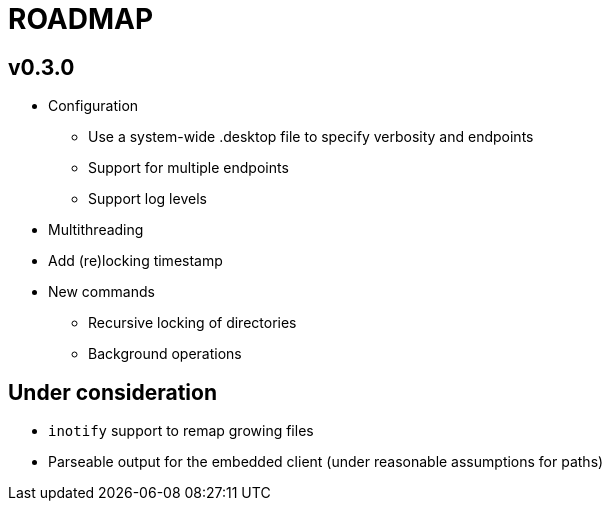 ROADMAP
=======

v0.3.0
------

[compact]
* Configuration
** Use a system-wide .desktop file to specify verbosity and endpoints
** Support for multiple endpoints
** Support log levels
* Multithreading
* Add (re)locking timestamp
* New commands
** Recursive locking of directories
** Background operations

Under consideration
-------------------

[compact]
* `inotify` support to remap growing files
* Parseable output for the embedded client (under reasonable assumptions for paths)
